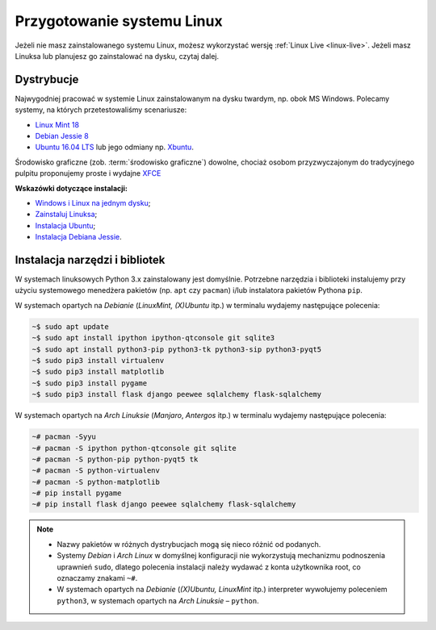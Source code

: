 .. _linux-env:

Przygotowanie systemu Linux
###########################

Jeżeli nie masz zainstalowanego systemu Linux, możesz wykorzystać wersję
:ref:`Linux Live <linux-live>`. Jeżeli masz Linuksa lub planujesz go zainstalować
na dysku, czytaj dalej.

.. _linux-distro:

Dystrybucje
===========

Najwygodniej pracować w systemie Linux zainstalowanym na dysku twardym,
np. obok MS Windows. Polecamy systemy, na których przetestowaliśmy scenariusze:

* `Linux Mint 18 <https://www.linuxmint.com/download.php>`_
* `Debian Jessie 8 <https://www.debian.org/index.pl.html>`_
* `Ubuntu 16.04 LTS <https://www.ubuntu.com/>`__ lub jego odmiany np.
  `Xbuntu <https://xubuntu.org/getxubuntu/>`__.

Środowisko graficzne (zob. :term:`środowisko graficzne`) dowolne, chociaż
osobom przyzwyczajonym do tradycyjnego pulpitu proponujemy proste i wydajne
`XFCE <http://www.xfce.org/>`_

**Wskazówki dotyczące instalacji:**

* `Windows i Linux na jednym dysku <https://www.dobreprogramy.pl/Windows-i-Linux-Mint-na-jednym-dysku-poradnik-dla-poczatkujacych,News,81165.html>`_;
* `Zainstaluj Linuksa <http://ecg.vot.pl/?id=linux-instalacja>`_;
* `Instalacja Ubuntu <http://ecg.vot.pl/?id=lubuntu>`_;
* `Instalacja Debiana Jessie <http://ecg.vot.pl/?id=debian-stable-install>`_.


.. _linux-pakiety:

Instalacja narzędzi i bibliotek
===============================

W systemach linuksowych Python 3.x zainstalowany jest domyślnie. Potrzebne
narzędzia i biblioteki instalujemy przy użyciu systemowego menedżera pakietów
(np. ``apt`` czy ``pacman``) i/lub instalatora pakietów Pythona ``pip``.

W systemach opartych na *Debianie* (*LinuxMint, (X)Ubuntu* itp.) w terminalu wydajemy
następujące polecenia:

.. code-block:: bash

    ~$ sudo apt update
    ~$ sudo apt install ipython ipython-qtconsole git sqlite3
    ~$ sudo apt install python3-pip python3-tk python3-sip python3-pyqt5
    ~$ sudo pip3 install virtualenv
    ~$ sudo pip3 install matplotlib
    ~$ sudo pip3 install pygame
    ~$ sudo pip3 install flask django peewee sqlalchemy flask-sqlalchemy

W systemach opartych na *Arch Linuksie* (*Manjaro*, *Antergos* itp.)
w terminalu wydajemy następujące polecenia:

.. code-block:: bash

    ~# pacman -Syyu
    ~# pacman -S ipython python-qtconsole git sqlite
    ~# pacman -S python-pip python-pyqt5 tk
    ~# pacman -S python-virtualenv
    ~# pacman -S python-matplotlib
    ~# pip install pygame
    ~# pip install flask django peewee sqlalchemy flask-sqlalchemy

.. note::

    * Nazwy pakietów w różnych dystrybucjach mogą się nieco różnić od podanych.
    * Systemy *Debian* i *Arch Linux* w domyślnej konfiguracji nie wykorzystują
      mechanizmu podnoszenia uprawnień ``sudo``, dlatego polecenia instalacji
      należy wydawać z konta użytkownika root, co oznaczamy znakami ``~#``.
    * W systemach opartych na *Debianie* (*(X)Ubuntu, LinuxMint* itp.) interpreter
      wywołujemy poleceniem ``python3``, w systemach opartych na *Arch Linuksie* –
      ``python``.
